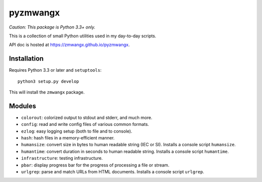 =========
pyzmwangx
=========

|Build Status|

*Caution: This package is Python 3.3+ only.*

This is a collection of small Python utilities used in my day-to-day scripts.

API doc is hosted at https://zmwangx.github.io/pyzmwangx.

------------
Installation
------------

Requires Python 3.3 or later and ``setuptools``::

  python3 setup.py develop

This will install the ``zmwangx`` package.

-------
Modules
-------

* ``colorout``: colorized output to stdout and stderr, and much more.
* ``config``: read and write config files of various common formats.
* ``ezlog``: easy logging setup (both to file and to console).
* ``hash``: hash files in a memory-efficient manner.
* ``humansize``: convert size in bytes to human readable string (IEC or SI). Installs a console script ``humansize``.
* ``humantime``: convert duration in seconds to human readable string. Installs a console script ``humantime``.
* ``infrastructure``: testing infrastructure.
* ``pbar``: display progress bar for the progress of processing a file or stream.
* ``urlgrep``: parse and match URLs from HTML documents. Installs a console script ``urlgrep``.

.. |Build Status| image:: https://travis-ci.org/zmwangx/pyzmwangx.svg?branch=master
   :target: https://travis-ci.org/zmwangx/pyzmwangx
